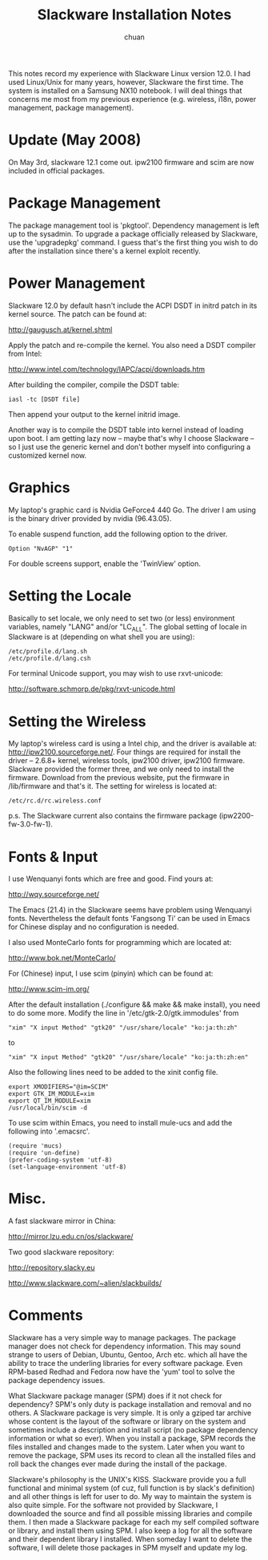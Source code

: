#+TITLE: Slackware Installation Notes
#+AUTHOR: chuan
#+EMAIL: liuchuan [at] liuchuan.org

This notes record my experience with Slackware Linux version 12.0. I
had used Linux/Unix for many years, however, Slackware the first
time. The system is installed on a Samsung NX10 notebook. I will deal
things that concerns me most from my previous experience
(e.g. wireless, i18n, power management, package management).

* Update (May 2008)
  On May 3rd, slackware 12.1 come out. ipw2100 firmware and scim are
  now included in official packages.

* Package Management
  The package management tool is 'pkgtool'.  Dependency management is
  left up to the sysadmin. To upgrade a package officially released by
  Slackware, use the 'upgradepkg' command. I guess that's the first
  thing you wish to do after the installation since there's a kernel
  exploit recently.

* Power Management
  Slackware 12.0 by default hasn't include the ACPI DSDT in initrd
  patch in its kernel source. The patch can be found at:

	http://gaugusch.at/kernel.shtml

  Apply the patch and re-compile the kernel. You also need a DSDT
  compiler from Intel:

	http://www.intel.com/technology/IAPC/acpi/downloads.htm

  After building the compiler, compile the DSDT table:

	: iasl -tc [DSDT file]

  Then append your output to the kernel initrid image.

  Another way is to compile the DSDT table into kernel instead of
  loading upon boot. I am getting lazy now -- maybe that's why I choose
  Slackware -- so I just use the generic kernel and don't bother myself
  into configuring a customized kernel now.

* Graphics
  My laptop's graphic card is Nvidia GeForce4 440 Go. The driver I am
  using is the binary driver provided by nvidia (96.43.05).

  To enable suspend function, add the following option to the driver.

	: Option "NvAGP" "1"

  For double screens support, enable the 'TwinView' option.

* Setting the Locale
  Basically to set locale, we only need to set two (or less) environment
  variables, namely "LANG" and/or "LC_ALL".  The global setting of
  locale in Slackware is at (depending on what shell you are using):

	: /etc/profile.d/lang.sh
	: /etc/profile.d/lang.csh

  For terminal Unicode support, you may wish to use rxvt-unicode:

	http://software.schmorp.de/pkg/rxvt-unicode.html

* Setting the Wireless
  My laptop's wireless card is using a Intel chip, and the driver is
  available at: http://ipw2100.sourceforge.net/.  Four things are
  required for install the driver -- 2.6.8+ kernel, wireless tools,
  ipw2100 driver, ipw2100 firmware.  Slackware provided the former
  three, and we only need to install the firmware. Download from the
  previous website, put the firmware in /lib/firmware and that's
  it. The setting for wireless is located at:

	: /etc/rc.d/rc.wireless.conf

  p.s. The Slackware current also contains the firmware package
  (ipw2200-fw-3.0-fw-1).

* Fonts & Input
  I use Wenquanyi fonts which are free and good. Find yours at:

	http://wqy.sourceforge.net/

  The Emacs (21.4) in the Slackware seems have problem using Wenquanyi
  fonts. Nevertheless the default fonts 'Fangsong Ti' can be used in
  Emacs for Chinese display and no configuration is needed.

  I also used MonteCarlo fonts for programming which are located at:

	http://www.bok.net/MonteCarlo/

  For (Chinese) input, I use scim (pinyin) which can be found at:

	http://www.scim-im.org/

  After the default installation (./configure && make && make
  install), you need to do some more. Modify the line in
  '/etc/gtk-2.0/gtk.immodules' from

  : "xim" "X input Method" "gtk20" "/usr/share/locale" "ko:ja:th:zh"

  to

  : "xim" "X input Method" "gtk20" "/usr/share/locale" "ko:ja:th:zh:en"

  Also the following lines need to be added to the xinit config file.

  : export XMODIFIERS="@im=SCIM"
  : export GTK_IM_MODULE=xim
  : export QT_IM_MODULE=xim
  : /usr/local/bin/scim -d

  To use scim within Emacs, you need to install mule-ucs and add the
  following into '.emacsrc'.

  : (require 'mucs)
  : (require 'un-define)
  : (prefer-coding-system 'utf-8)
  : (set-language-environment 'utf-8)

* Misc.
  A fast slackware mirror in China:

	http://mirror.lzu.edu.cn/os/slackware/

  Two good slackware repository:

  http://repository.slacky.eu

  http://www.slackware.com/~alien/slackbuilds/

* Comments
  Slackware has a very simple way to manage packages. The package
  manager does not check for dependency information. This may sound
  strange to users of Debian, Ubuntu, Gentoo, Arch etc. which all have
  the ability to trace the underling libraries for every software
  package. Even RPM-based Redhad and Fedora now have the 'yum' tool to
  solve the package dependency issues.

  What Slackware package manager (SPM) does if it not check for
  dependency? SPM's only duty is package installation and removal and
  no others. A Slackware package is very simple. It is only a gziped
  tar archive whose content is the layout of the software or library
  on the system and sometimes include a description and install script
  (no package dependency information or what so ever). When you
  install a package, SPM records the files installed and changes made
  to the system. Later when you want to remove the package, SPM uses
  its record to clean all the installed files and roll back the
  changes ever made during the install of the package.

  Slackware's philosophy is the UNIX's KISS. Slackware provide you a
  full functional and minimal system (of cuz, full function is by
  slack's definition) and all other things is left for user to do. My
  way to maintain the system is also quite simple. For the software
  not provided by Slackware, I downloaded the source and find all
  possible missing libraries and compile them. I then made a Slackware
  package for each my self compiled software or library, and install
  them using SPM. I also keep a log for all the software and their
  dependent library I installed. When someday I want to delete the
  software, I will delete those packages in SPM myself and update my
  log.


